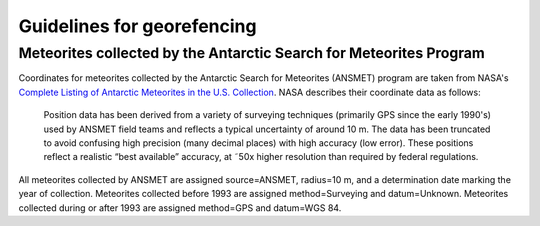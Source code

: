 ###########################
Guidelines for georefencing
###########################

*******************************************************************
Meteorites collected by the Antarctic Search for Meteorites Program
*******************************************************************

Coordinates for meteorites collected by the Antarctic Search for
Meteorites (ANSMET) program are taken from NASA's `Complete Listing of
Antarctic Meteorites in the U.S. Collection
<https://curator.jsc.nasa.gov/antmet/excel/usantmet.xls>`_. NASA
describes their coordinate data as follows:

    Position data has been derived from a variety of surveying
    techniques (primarily GPS since the early 1990's) used by ANSMET
    field teams and reflects a typical uncertainty of around 10 m. The
    data has been truncated to avoid confusing high precision (many
    decimal places) with high accuracy (low error). These positions
    reflect a realistic “best available” accuracy, at ˜50x higher
    resolution than required by federal regulations.

All meteorites collected by ANSMET are assigned source=ANSMET, radius=10
m, and a determination date marking the year of collection. Meteorites
collected before 1993 are assigned method=Surveying and datum=Unknown.
Meteorites collected during or after 1993 are assigned method=GPS and
datum=WGS 84.
